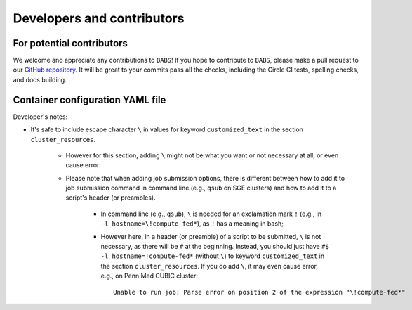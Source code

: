 *****************************
Developers and contributors
*****************************

============================
For potential contributors
============================
We welcome and appreciate any contributions to ``BABS``!
If you hope to contribute to ``BABS``, please make a pull request to
our `GitHub repository <https://github.com/PennLINC/babs>`_.
It will be great to your commits pass all the checks,
including the Circle CI tests, spelling checks, and docs building.

===================================
Container configuration YAML file
===================================
.. # currently we only support the option of "singularity_run"
.. # In the future, we might:
..     # Priority: cli_call > singularity_run > cli_options
..         # If anything provided at higher level, the lower levels will be ignored.

Developer's notes:

* It's safe to include escape character ``\`` in values for keyword ``customized_text``
  in the section ``cluster_resources``.

    * However for this section,
      adding ``\`` might not be what you want or not necessary at all, or even cause error:
    * Please note that when adding job submission options,
      there is different between how to add it to job submission command in command line
      (e.g., ``qsub`` on SGE clusters)
      and how to add it to a script's header (or preambles).

        * In command line (e.g., ``qsub``),
          ``\`` is needed for an exclamation mark ``!`` (e.g., in ``-l hostname=\!compute-fed*``),
          as ``!`` has a meaning in bash;
        * However here, in a header (or preamble) of a script to be submitted,
          ``\`` is not necessary, as there will be ``#`` at the beginning.
          Instead, you should just have ``#$ -l hostname=!compute-fed*`` (without ``\``) to keyword ``customized_text``
          in the section ``cluster_resources``. If you do add ``\``, it may even cause error,
          e.g., on Penn Med CUBIC cluster::

            Unable to run job: Parse error on position 2 of the expression "\!compute-fed*"
